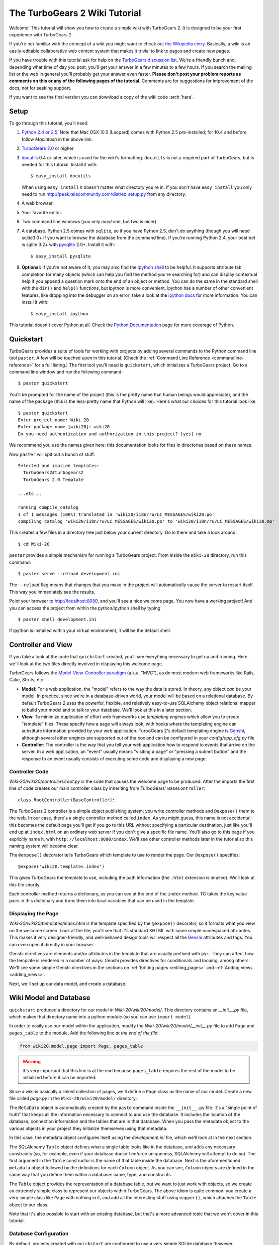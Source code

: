 .. archive:: wiki_root/trunk/
  :file: Wiki20_final.zip

The TurboGears 2 Wiki Tutorial
~~~~~~~~~~~~~~~~~~~~~~~~~~~~~~~~~

Welcome!  This tutorial will show you how to create a simple wiki with
TurboGears 2. It is designed to be your first experience with TurboGears 2.

If you're not familiar with the concept of a wiki you might want to check out 
`the Wikipedia entry <http://en.wikipedia.org/wiki/Wiki>`_.  Basically, a
wiki is an easily-editable collaborative web content system that makes
it trivial to link to pages and create new pages.

If you have trouble with this tutorial ask for help on
the `TurboGears discussion list`_. We're a friendly bunch and, depending
what time of day you post, you'll get your answer in a few minutes to a
few hours. If you search the mailing list or the web in general you'll
probably get your answer even faster. **Please don't post your problem
reports as comments on this or any of the following pages of the
tutorial**. Comments are for suggestions for improvement of the docs, 
not for seeking support.

If you want to see the final version you can download a copy of the wiki code  :arch:`here`.

.. _TurboGears discussion list: http://groups.google.com/group/turbogears

Setup
==================

.. highlight:: bash

To go through this tutorial, you'll need:

#.  `Python 2.4 or 2.5 <http://www.python.org/download/>`_. Note that Mac
    OSX 10.5 (Leopard) comes with Python 2.5 pre-installed; for 10.4 and
    before, follow *Macintosh* in the above link.

#.  `TurboGears 2.0
    <DownloadInstall>`_ or higher.

#.  docutils_ 0.4 or later,
    which is used for the wiki's formatting. ``docutils`` is not a required
    part of TurboGears, but is needed for this tutorial. Install it with::

        $ easy_install docutils

    When using ``easy_install`` it doesn't matter what directory you're in.
    If you don't have ``easy_install`` you only need to run
    http://peak.telecommunity.com/dist/ez_setup.py from any directory.

#.  A web browser.

#.  Your favorite editor.

#.  Two command line windows
    (you only *need* one, but two is nicer).

#.  A database. Python 2.5 comes with
    ``sqlite``, so if you have Python 2.5, don't do anything (though you will need
    sqlite3.0+ if you want to browse the database from the command line). If you're
    running Python 2.4, your best bet is sqlite 3.2+ with `pysqlite
    <http://cheeseshop.python.org/pypi/pysqlite>`_ 2.0+. Install it with::

        $ easy_install pysqlite

#.  **Optional:** If you're not aware of it, you may also find the
    `ipython shell`_ to be helpful. It supports attribute tab completion for
    many objects (which can help you find the method you're searching for)
    and can display contextual help if you append a question mark onto the
    end of an object or method. You can do the same in the standard shell
    with the ``dir()`` and ``help()`` functions, but ipython is more
    convenient. ipython has a number of other convenient features, like
    dropping into the debugger on an error; take a look at the `ipython docs`_
    for more information. You can install it with::

        $ easy_install ipython

This tutorial doesn't cover Python at all. Check the `Python
Documentation <http://www.python.org/doc/>`_ page for more coverage of
Python.

.. _ipython shell: http://ipython.scipy.org/
.. _ipython docs: http://ipython.scipy.org/moin/Documentation
.. _docutils: http://cheeseshop.python.org/pypi/docutils


Quickstart
====================================

TurboGears provides a suite of tools for working with projects by adding
several commands to the Python command line tool ``paster``. A few will
be touched upon in this tutorial. (Check the :ref:`Command Line Reference <commandline-reference>`
for a full listing.) The first tool you'll need is ``quickstart``, which
initializes a TurboGears project.  Go to a command line window and run
the following command::

    $ paster quickstart

.. _command line reference : http://docs.turbogears.org/2.0/CommandLine

You'll be prompted for the name of the project (this is the pretty name
that human beings would appreciate), and the name of the package (this
is the less-pretty name that Python will like).  Here's what our choices
for this tutorial look like::

    $ paster quickstart
    Enter project name: Wiki 20
    Enter package name [wiki20]: wiki20
    Do you need authentication and authorization in this project? [yes] no

We recommend you use the names given here: this documentation
looks for files in directories based on these names.

Now ``paster`` will spit out a bunch of stuff::

    Selected and implied templates:
      TurboGears2#turbogears2
      TurboGears 2.0 Template

    ...etc...

    running compile_catalog
    1 of 1 messages (100%) translated in 'wiki20/i18n/ru/LC_MESSAGES/wiki20.po'
    compiling catalog 'wiki20/i18n/ru/LC_MESSAGES/wiki20.po' to 'wiki20/i18n/ru/LC_MESSAGES/wiki20.mo'


This creates a few files in a directory tree just below your current
directory. Go in there and take a look around::

    $ cd Wiki-20

``paster`` provides a simple mechanism for running a TurboGears project.
From inside the ``Wiki-20`` directory, run this command::

    $ paster serve --reload development.ini

The ``--reload`` flag means that changes that you make in the project
will automatically cause the server to restart itself. This way you
immediately see the results.

Point your browser to http://localhost:8080, and you'll see a nice
welcome page. You now have a working project!
And you can access the project from within the python/ipython shell
by typing::

    $ paster shell development.ini

If ipython is installed within your virtual environment, it will be the
default shell.

Controller and View
=================================

If you take a look at the code that ``quickstart`` created, you'll see
everything necessary to get up and running. Here, we'll look at the two
files directly involved in displaying this welcome page.

TurboGears follows the `Model-View-Controller paradigm`_ (a.k.a. "MVC"),
as do most modern web frameworks like Rails, Cake, Struts, etc.

*   **Model**: For a web application, the "model" refers to the way the
    data is stored. In theory, any object *can* be your model. In practice,
    since we're in a database-driven world, your model will be based on a
    relational database. By default TurboGears 2 uses the powerful,
    flexible, and relatively easy-to-use SQLAlchemy object relational mapper
    to build your model and to talk to your database. We'll look at this in
    a later section.

*   **View**: To minimize duplication of effort web frameworks use
    *templating engines* which allow you to create "template" files. These 
    specify how a page will always look, with hooks where the templating
    engine can substitute information provided by your web application.
    TurboGears 2's default templating engine is `Genshi`_,  although several
    other engines are supported out of the box and can be configured in
    your `config/app_cfg.py` file

*   **Controller**: The controller is the way that you tell your web
    application how to respond to events that arrive on the server. In a web
    application, an "event" usually means "visiting a page" or "pressing a
    submit button" and the response to an event usually consists of
    executing some code and displaying a new page.

Controller Code
-------------------------

.. highlight:: python

`Wiki-20/wiki20/controllers/root.py` is the code that causes the
welcome page to be produced. After the imports the first line of code
creates our main controller class by inheriting from TurboGears'
``BaseController``::

    class RootController(BaseController):

The TurboGears 2 controller is a simple object publishing system; you
write controller methods and ``@expose()`` them to the web. In our case,
there's a single controller method called ``index``. As you might guess,
this name is not accidental; this becomes the default page you'll get if
you go to this URL without specifying a particular destination, just
like you'll end up at ``index.html`` on an ordinary web server if you
don't give a specific file name. You'll also go to this page if you explicitly name it,
with ``http://localhost:8080/index``. We'll see other controller methods
later in the tutorial so this naming system will become clear.

The ``@expose()`` decorator tells TurboGears which
template to use to render the page.  Our ``@expose()`` specifies::

    @expose('wiki20.templates.index')

This gives TurboGears the template to use, including the path information (the
``.html`` extension is implied). We'll look at this file shortly.

Each controller method returns a dictionary, as you can see at the end
of the ``index`` method. TG takes the key:value pairs in this dictionary
and turns them into local variables that can be used in the template.


Displaying the Page
---------------------------

`Wiki-20/wiki20/templates/index.html` is the template specified by the
``@expose()`` decorator, so it formats what you view on the welcome
screen. Look at the file; you'll see that it's standard XHTML with some
simple namespaced attributes. This makes it very designer-friendly, and
well-behaved design tools will respect all the `Genshi`_ attributes and tags.
You can even open it directly in your browser.

Genshi directives are elements and/or attributes in the template that are
usually prefixed with ``py:``. They can affect how the template is rendered
in a number of ways: Genshi provides directives for conditionals and looping,
among others.  We'll see some simple Genshi directives in the sections on
:ref:`Editing pages <editing_pages>` and
:ref:`Adding views <adding_views>`.


.. _Model-View-Controller paradigm: http://en.wikipedia.org/wiki/Model-view-controller
.. _plugins available: http://www.turbogears.org/cogbin/
.. _Genshi: http://genshi.edgewall.org/wiki/Documentation/xml-templates.html
.. _using alternate templating engines: http://docs.turbogears.org/1.0/AlternativeTemplating

Next, we'll set up our data model, and create a database.

Wiki Model and Database
============================================

``quickstart`` produced a directory for our model in
`Wiki-20/wiki20/model/`. This directory contains an
`__init__.py` file, which makes that directory name into a python
module (so you can use ``import model``).

In order to easily use our model within the application, modify the
`Wiki-20/wiki20/model/__init__.py` file to add ``Page`` and ``pages_table``
to the module. Add the following line
*at the end of the file*:.

.. code-block:: python

    from wiki20.model.page import Page, pages_table

.. warning:: It's very important that this line is at the end because ``pages_table`` requires the rest of the model to be initialized before it can be imported:

Since a wiki is basically a linked collection of pages, we'll define a
``Page`` class as the name of our model. Create a new file called `page.py` in the
``Wiki-20/wiki20/model/`` directory:

.. code:: wiki_root/trunk/wiki20/model/page.py

The ``MetaData`` object is automatically created by the ``paste`` command
inside the ``__init__.py`` file. It's a "single point of truth" that keeps all the
information necessary to connect to and use the database. It includes the
location of the database, connection information and the tables that
are in that database. When you pass the metadata object to the various
objects in your project they initialize themselves using that metadata.

In this case, the metadata object configures itself using the
`development.ini` file, which we'll look at in the next
section.

The SQLAlchemy ``Table`` object defines what a single table looks like
in the database, and adds any necessary constraints (so, for example,
even if your database doesn't enforce uniqueness, SQLAlchemy will
attempt to do so). The first argument in the ``Table`` constructor is
the name of that table inside the database. Next is the aforementioned
``metadata`` object followed by the definitions for each ``Column``
object. As you can see, ``Column`` objects are defined in the same way that you
define them within a database: name, type, and constraints.

The ``Table`` object provides the representation of a database table,
but we want to just work with objects, so we create an extremely simple
class to represent our objects within TurboGears. The above idiom is
quite common: you create a very simple class like ``Page`` with nothing
in it, and add all the interesting stuff using ``mapper()``, which attaches
the ``Table`` object to our class.

Note that it's also possible to start with an existing database, but
that's a more advanced topic that we won't cover in this tutorial.

Database Configuration
----------------------

By default, projects created with ``quickstart`` are configured to use a
very simple SQLite database (however, TurboGears 2 supports most popular
databases). This configuration is controlled by the `development.ini`
file in the root directory (`Wiki-20`, for our project).

Search down until you find the ``[app:main]`` section in
`development.ini`, and then look for ``sqlalchemy.url``. You should
see this::

    sqlalchemy.url = sqlite:///%(here)s/devdata.db

Turbogears will automatically replace the ``%(here)s`` variable with the parent directory of
this file, so for our example it will produce
``sqlite:///Wiki-20/devdata.db``. You won't see the `devdata.db` file now because we
haven't yet initialized the database.


Initializing the Tables
--------------------------------

Before you can use your database, you need to initialize it and add some data.
There's built in support for this in TurboGears using ``paster setup-app`` and `Wiki-20/wiki20/websetup.py`.
The quickstart template gives you a basic template for this file:

.. highlight:: python

.. code:: wiki_root/snapshots/1/wiki20/websetup.py

We need to update the file to create our `FrontPage` data:

.. code:: wiki_root/snapshots/2/wiki20/websetup.py

If you're familiar with SQLAlchemy this should look pretty standard to you.  One thing to note is that we use::

    transaction.commit()

Where you're used to seeing ``DBSession.commit()`` we use ``transaction.commit()``.  This calls the transaction manager which helps us to support cross database transactions, as well as transactions in non relational databases, but ultimately in the case of SQLAlchemy it calls ``DBSession.commit()`` just like you might if you were doing it directly.

Now run the ``paster setup-app`` command:

.. code-block:: bash

    $ paster setup-app development.ini

You'll see output, but you should not see error messages. At this point
your database is created and has some initial data in it, which you can
verify by looking at ``Wiki-20/devdata.db``. The file should exist and have
a nonzero size.

That takes care of the "M" in MVC.  Next is the "C": controllers.


Adding Controllers
=======================================

.. highlight:: python

Controllers are the code that figures out which page to display, what
data to grab from the model, how to process it, and finally hands off
that processed data to a template.

``quickstart`` has already created some basic controller code for us at
`Wiki-20/wiki20/controllers/root.py`.  Here's what it looks like now:

.. code:: wiki_root/snapshots/1/wiki20/controllers/root.py

The first thing we need to do is uncomment the line that imports ``DBSession``.

Next we must import the ``Page`` class from our
model. At the end of the ``import`` block, add this line::

    from wiki20.model.page import Page

Now we will change the template used to present the data, by changing the
``@expose('wiki20.templates.index')`` line to::

    @expose('wiki20.templates.page')

This requires us to create a new template named `page.html` in the
`wiki20/templates` directory; we'll do this in the next section.

Now we must specify which page we want to see.  To do this, add a
parameter to the ``index()`` method. Change the line after the
``@expose`` decorator to::

    def index(self, pagename="FrontPage"):

This tells the ``index()`` method to accept a parameter called
``pagename``, with a default value of ``"FrontPage"``.

Now let's get that page from our data model.  Put this line in the body
of ``index``::

    page = DBSession.query(Page).filter_by(pagename=pagename).one()

This line asks the SQLAlchemy database session object to run a query
for records with a ``pagename`` column equal to the value of the
``pagename`` parameter passed to our controller method.  The ``.one()`` method assures that there is only one returned result; normally a ``.query`` call returns a list of matching objects. We only want
one page, so we use ``.one()``.

Finally, we need to return a dictionary containing the ``page`` we just looked up.
When we say::

   return dict(wikipage=page)

The returned ``dict`` will create a template variable called ``wikipage`` that will evaluate to the ``page`` object that we looked it up.

Here's the whole file after incorporating the above modifications:

.. code:: wiki_root/snapshots/2/wiki20/controllers/root.py

Now our ``index()`` method fetches a record from the database (creating
an instance of our mapped ``Page`` class along the way), and returns it
to the template within a dictionary.

.. _adding_views:

Adding Views (Templates)
===============================================

.. highlight:: html

``quickstart`` also created some templates for us in the
`Wiki-20/wiki20/templates` directory: `master.html` and
`index.html`.  Back in our simple controller, we used ``@expose()`` to
hand off a dictionary of data to a template called
``'wiki20.templates.index'``, which corresponds to
`Wiki-20/wiki20/templates/index.html`.

Take a look at the following line in `index.html`::

    <xi:include href="master.html" />

This tells the ``index`` template to *include* the ``master`` template.
Using includes lets you easily maintain a cohesive look and feel
throughout your site by having each page include a common master
template.

Similarly the lines::

  <xi:include href="header.html" />
  <xi:include href="footer.html" />

Tell Genshi to pull in the headers and footers for the page.

Copy the contents of `index.html` into a new file called `page.html`. 
Now modify it for our purposes:

.. code:: wiki_root/snapshots/1/wiki20/templates/page.html

This is a basic XHTML page with three substitutions:

1.  In the ``<title>`` tag, we substitute the name of the page, using
    the ``pagename`` value of ``page``.  (Remember, ``wikipage`` is an instance
    of our mapped ``Page`` class, which was passed in a dictionary by our
    controller.)

2.  In the second ``<div>`` element, we substitute the page
    name again with Genshi's ``py:replace``:

	.. code:: wiki_root/snapshots/1/wiki20/templates/page.html
		:section: PageName

3.  In the third ``<div>``, we put in the contents of our ``wikipage``:

	.. code:: wiki_root/snapshots/1/wiki20/templates/page.html
		:section: PageContent

When you refresh the output web page you should see "initial data" displayed on the page.

.. _editing_pages:

Editing pages
============================================

One of the fundamental features of a wiki is the ability to edit the page just
by clicking "Edit This Page," so we'll create a template for editing. First, make a copy of
`page.html`:

.. code-block:: bash

    cd wiki20/templates
    cp page.html edit.html

We need to replace the content with an editing form and ensure people know this
is an editing page. Here are the changes for ``edit.html``.

.. highlight:: html

#. Change the title in the header to reflect that we are editing the page:

	.. code:: wiki_root/trunk/wiki20/templates/edit.html
		:section: Head

#. Change the div that displays the page:

	.. code:: wiki_root/snapshots/1/wiki20/templates/page.html
		:section: PageContent

   with a div that contains a standard HTML form:

	.. code:: wiki_root/trunk/wiki20/templates/edit.html
		:section: Form

.. highlight:: python

Now that we have our view, we need to update our controller in order to display
the form and handle the form submission. For displaying the form, we'll add an
``edit`` method to our controller in `Wiki-20/wiki20/controllers/root.py`. The
new `root.py` file looks like this:

.. code:: wiki_root/snapshots/3/wiki20/controllers/root.py

For now, the new method is identical to the ``index`` method; the only difference is that
the resulting dictionary is handed to the ``edit`` template. To see it work, go to
http://localhost:8080/edit/FrontPage. However, this only works because FrontPage already
exists in our database; if you try to edit a new page with a different name it will fail, which we'll
fix in a later section.

Don't click that save button yet! We still need to write that method.

Saving our edits
============================================

When we displayed our wiki's edit form in the last section, the form's
``action`` was ``/save``.  So, we need to make a method called ``save`` in
the Root class of our controller.

However, we're also going to make another important change. Our ``index`` method
is *only* called when you either go to ``/`` or ``/index``. If you change the
``index`` method to the special method ``default``, then ``default`` will be
automatically called whenever nothing else matches. ``default`` will take the
rest of the URL and turn it into positional parameters.

Here's our new version of `root.py` which includes both ``default`` and ``save``:

.. code:: wiki_root/snapshots/4/wiki20/controllers/root.py

Unlike the previous methods we've made, ``save`` just uses a plain ``@expose()``
without any template specified. That's because we're only redirecting the user
back to the viewing page.

Although the ``page.data = data`` statement tells SQLAlchemy that you intend to store the page data in the database, nothing happens until the ``DBSession.flush()`` method is called. This is commonly referred to as the "unit of work" pattern, and it's an important structure for database developers because it allows SQLAlchemy to combine many operations into a single database update (or a minimized number of updates if some changes depend upon earlier changes) and thus be much more efficient in the database resources used.

SQLAlchemy also provides a ``DBSession.commit()`` method which flushes and commits any changes you've made in a transaction.   TurboGears 2 provides a flexible transaction management system that automates this process wrapping each web request in its own transaction and automatically rolling back that transaction if you get a python exception, or return an HTTP error code as your response.

You don't have to do anything to use this transaction management system, it should just work. So, you can now make changes and save the page we were editing, just like a real wiki.

What about WikiWords?
============================================

Our wiki doesn't yet have a way to link pages. A typical wiki will automatically
create links for *WikiWords* when it finds them  (WikiWords have also been
described as WordsSmashedTogether). This sounds like a job for a regular
expression.

Here's the new version of `root.py`, which will be explained afterwards:

.. code:: wiki_root/snapshots/5/wiki20/controllers/root.py

We need some additional imports, including ``re`` for regular expressions and
a method called ``publish_parts`` from ``docutils``.

A WikiWord is a word that starts with an uppercase letter, has a collection
of lowercase letters and numbers followed by another uppercase letter and
more letters and numbers. The ``wikiwords`` regular expression describes a WikiWord.

In ``default``, the new lines begin with the use of ``publish_parts``, which is
a utility that takes string input and returns a dictionary of document parts after performing
conversions; in our case, the conversion is from Restructured Text to HTML.
The input (``page.data``) is in Restructured Text format, and the output format
(specified by ``writer_name="html"``) is in HTML. Selecting the ``fragment``
part produces the document without the document title, subtitle, docinfo,
header, and footer.

You can configure TurboGears so that it doesn't live at the root of a site, so
you can combine multiple TurboGears apps on a single server. Using ``tg.url()``
creates relative links, so that your links will continue to work regardless of
how many apps you're running.

The next line rewrites the ``content`` by finding any WikiWords and substituting
hyperlinks for those WikiWords. That way when you click on a WikiWord, it will
take you to that page. The ``r'string'`` means 'raw string', one that turns off
escaping, which is mostly used in regular expression strings to prevent you from
having to double escape slashes. The substitution may look a bit weird, but is
more understandable if you recognize that the ``%s`` gets substituted with
``root``, then the substitution is done which replaces the ``\1`` with the
string matching the regex.

Note that ``default()`` is now returning a ``dict`` containing an additional
key-value pair: ``content=content``. This will not break
``wiki20.templates.page`` because that page is only looking for ``page`` in the
dictionary, however if we want to do something interesting with the new
key-value pair we'll need to edit ``wiki20.templates.page``:

.. code:: wiki_root/snapshots/6/wiki20/templates/page.html
	:language: html

Since ``content`` comes through as XML, we can strip it off using the ``XML()``
function to produce plain text (try removing the function call to see what
happens).

To test the new version of the system, edit the data in your front page to
include a WikiWord. When the page is displayed, you'll see that it's now a link.
You probably won't be surprised to find that clicking that link produces an
error.


Hey, where's the page?
============================================

What if a Wiki page doesn't exist? We'll take a simple approach: if the page
doesn't exist, you get an edit page to use to create it.

In the ``default`` method, we'll check to see if the page exists. If it doesn't,
we'll redirect to a new ``notfound`` method. We'll add this method after the
``index`` method and before the ``edit`` method. Here are the changes we make to
the controller:

.. code:: wiki_root/snapshots/7/wiki20/controllers/root.py

The ``default`` code changes illustrate the "better to beg forgiveness than ask
permission" pattern which is favored by most Pythonistas -- we first try to get
the page and then deal with the exception by redirecting to a method that will
make a new page.

We're also leaking a bit of our model into our controller. For a larger project,
we might create a facade in the model, but here we'll favor simplicity. Notice
that we can use the ``redirect()`` to pass parameters into the destination
method.

As for the ``notfound`` method, the first two lines of the method add a row to
the page table. From there, the path is exactly the same it would be
for our ``edit`` method.

With these changes in place, we have a fully functional wiki. Give it a try!
You should be able to create new pages now.


Adding a page list
============================================

Most wikis have a feature that lets you view an index of the pages. To add one,
we'll start with a new template, `pagelist.html`. We'll copy `page.html` so
that we don't have to write the boilerplate.

.. code-block:: bash

    cd wiki20/templates
    cp page.html pagelist.html

After editing, our `pagelist.html` looks like:

.. code:: wiki_root/trunk/wiki20/templates/pagelist.html
   :language: html

The section in bold represents the Genshi code of interest. You can guess that
the ``py:for`` is a python ``for`` loop, modified to fit into Genshi's XML. It
iterates through each of the ``pages`` (which we'll send in via the controller,
using a modification you'll see next). For each one, ``Page Name Here`` is
replaced by ``pagename``, as is the URL. You can learn more about Genshi by
following the link at the bottom of this page.

We must also modify the controller to implement ``pagelist`` and to create and
pass ``pages`` to our template:

.. code:: wiki_root/snapshots/8/wiki20/controllers/root.py
    :language: python

Here, we select all of the ``Page`` objects from the database, and order them by
pagename.

We can also modify `page.html` so that the link to the page list is available on
every page:

.. code:: wiki_root/snapshots/9/wiki20/templates/page.html
	:language: html

You can see your pagelist by clicking the link on a page or by
going directly to http://localhost:8080/pagelist.



Further Exploration
============================================

Now that you have a working Wiki, there are a number of further places to explore:

#. You can add `JSON support via MochiKit <JSONMochiKit.html>`_.

#. You can learn more about the `Genshi templating engine <http://genshi.edgewall.org/wiki/Documentation/templates.html>`_.

#. You can learn more about the `SQLAlchemy ORM <http://www.sqlalchemy.org/>`_.

If you had any problems with this tutorial, or have ideas on how to make it
better, please let us know on the mailing list! Suggestions are almost always
incorporated.

